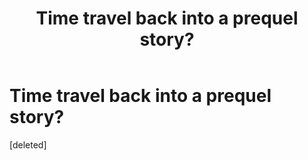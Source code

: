#+TITLE: Time travel back into a prequel story?

* Time travel back into a prequel story?
:PROPERTIES:
:Score: 4
:DateUnix: 1553421208.0
:DateShort: 2019-Mar-24
:FlairText: Request
:END:
[deleted]

